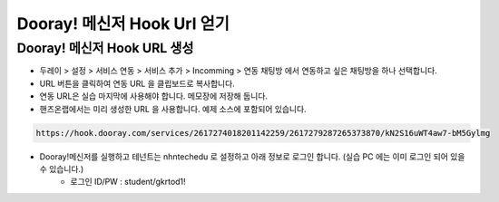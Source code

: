 ******************************
Dooray! 메신저 Hook Url 얻기
******************************

Dooray! 메신저 Hook URL 생성 
===============================

* 두레이 > 설정 > 서비스 연동 > 서비스 추가 > Incomming > 연동 채팅방 에서 연동하고 싶은 채팅방을 하나 선택합니다. 

* URL 버튼을 클릭하여 연동 URL 을 클립보드로 복사합니다. 
* 연동 URL은 실습 마지막에 사용해야 합니다. 메모장에 저장해 둡니다.
* 핸즈온랩에서는 미리 생성한 URL 을 사용합니다. 예제 소스에 포함되어 있습니다.

.. code-block:: bash

    https://hook.dooray.com/services/2617274018201142259/2617279287265373870/kN2S16uWT4aw7-bM5Gylmg

* Dooray!메신저를 실행하고 테넌트는 nhntechedu 로 설정하고 아래 정보로 로그인 합니다. (실습 PC 에는 이미 로그인 되어 있을 수 있습니다.)
    * 로그인 ID/PW : student/gkrtod1!